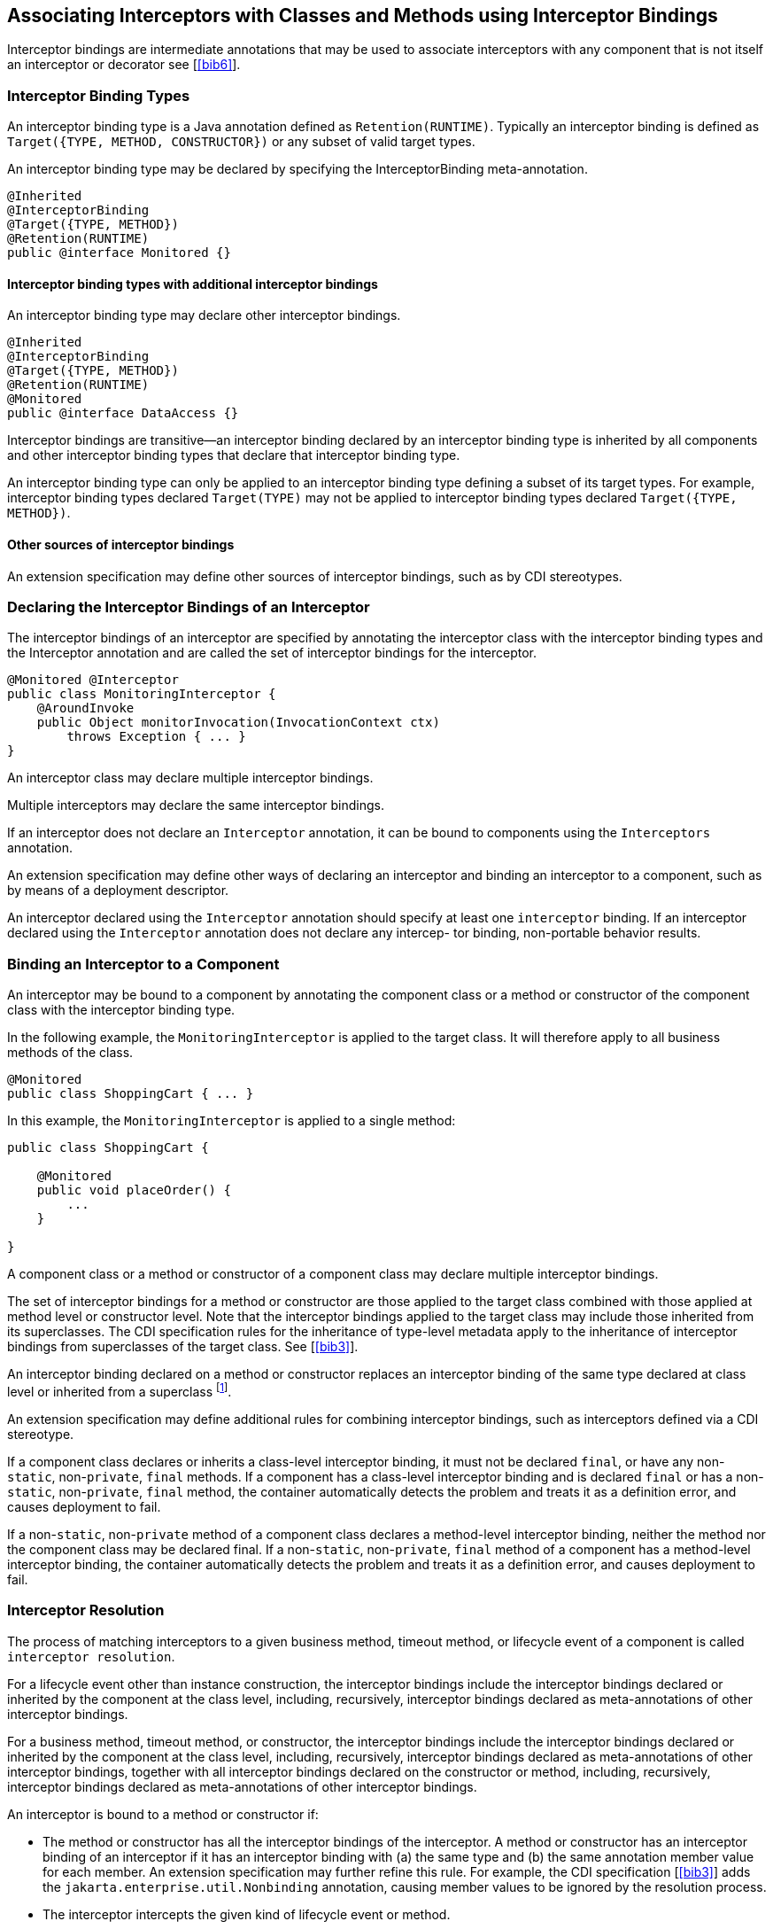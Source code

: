 ////
*******************************************************************
* Copyright (c) 2019, 2020 Eclipse Foundation
*
* This specification document is made available under the terms
* of the Eclipse Foundation Specification License v1.0, which is
* available at https://www.eclipse.org/legal/efsl.php.
*******************************************************************
////

[[associating_interceptors_with_classes_and_methods_using_interceptor_bindings]]
== Associating Interceptors with Classes and Methods using Interceptor Bindings

Interceptor bindings are intermediate
annotations that may be used to associate interceptors with any
component that is not itself an interceptor or decorator
see [<<bib6>>].

[[interceptor_binding_types]]
=== Interceptor Binding Types

An interceptor binding type is a Java
annotation defined as `Retention(RUNTIME)`. Typically an interceptor
binding is defined as `Target({TYPE, METHOD, CONSTRUCTOR})` or any subset
of valid target types.

An interceptor binding type may be declared
by specifying the InterceptorBinding meta-annotation.

[source, java]
----
@Inherited
@InterceptorBinding
@Target({TYPE, METHOD})
@Retention(RUNTIME)
public @interface Monitored {}
----

[[interceptor_binding_types_with_additional_interceptor_bindings]]
==== Interceptor binding types with additional interceptor bindings

An interceptor binding type may declare other
interceptor bindings.

[source, java]
----
@Inherited
@InterceptorBinding
@Target({TYPE, METHOD})
@Retention(RUNTIME)
@Monitored
public @interface DataAccess {}
----

Interceptor bindings are transitive—an
interceptor binding declared by an interceptor binding type is inherited
by all components and other interceptor binding types that declare that
interceptor binding type.

An interceptor binding type can only be
applied to an interceptor binding type defining a subset of its target
types. For example, interceptor binding types declared `Target(TYPE)` may
not be applied to interceptor binding types declared `Target({TYPE, METHOD})`.

[[other_sources_of_interceptor_bindings]]
==== Other sources of interceptor bindings

An extension specification may define other
sources of interceptor bindings, such as by CDI stereotypes.

[[declaring_the_interceptor_bindings_of_an_interceptor]]
=== Declaring the Interceptor Bindings of an Interceptor

The interceptor bindings of an interceptor
are specified by annotating the interceptor class with the interceptor
binding types and the Interceptor annotation and are called the set of
interceptor bindings for the interceptor.

[source, java]
----
@Monitored @Interceptor
public class MonitoringInterceptor {
    @AroundInvoke
    public Object monitorInvocation(InvocationContext ctx)
        throws Exception { ... }
}
----
An interceptor class may declare multiple
interceptor bindings.

Multiple interceptors may declare the same
interceptor bindings.

If an interceptor does not declare an
`Interceptor` annotation, it can be bound to components using the
`Interceptors` annotation.

An extension specification may define other
ways of declaring an interceptor and binding an interceptor to a
component, such as by means of a deployment descriptor.

An interceptor declared using the `Interceptor`
annotation should specify at least one `interceptor` binding. If an interceptor
declared using the `Interceptor` annotation does not declare any intercep-
tor binding, non-portable behavior results.

[[binding_an_interceptor_to_a_component]]
=== Binding an Interceptor to a Component

An interceptor may be bound to a component by
annotating the component class or a method or constructor of the
component class with the interceptor binding type.

In the following example, the
`MonitoringInterceptor` is applied to the target class. It will therefore
apply to all business methods of the class.

[source, java]
----
@Monitored
public class ShoppingCart { ... }
----


In this example, the `MonitoringInterceptor` is
applied to a single method:

[source, java]
----
public class ShoppingCart {

    @Monitored
    public void placeOrder() {
        ...
    }

}
----

A component class or a method or constructor
of a component class may declare multiple interceptor bindings.

The set of interceptor bindings for a method
or constructor are those applied to the target class combined with those
applied at method level or constructor level. Note that the interceptor
bindings applied to the target class may include those inherited from
its superclasses. The CDI specification rules for the inheritance of
type-level metadata apply to the inheritance of interceptor bindings
from superclasses of the target class. See [<<bib3>>].

An interceptor binding declared on a method
or constructor replaces an interceptor binding of the same type declared
at class level or inherited from a superclass footnote:[This requirement
follows the rules from the Jakarta Annotations specification, section 2.1 &#91;<<bib5>>&#91;.].

An extension specification may define
additional rules for combining interceptor bindings, such as
interceptors defined via a CDI stereotype.

If a component class declares or inherits a
class-level interceptor binding, it must not be declared `final`, or have
any non-`static`, non-`private`, `final` methods. If a component has a
class-level interceptor binding and is declared `final` or has a
non-`static`, non-`private`, `final` method, the container automatically
detects the problem and treats it as a definition error, and causes
deployment to fail.

If a non-`static`, non-`private` method of a
component class declares a method-level interceptor binding, neither the
method nor the component class may be declared final. If a non-`static`,
non-`private`, `final` method of a component has a method-level interceptor
binding, the container automatically detects the problem and treats it
as a definition error, and causes deployment to fail.

[[interceptor_resolution]]
=== Interceptor Resolution

The process of matching interceptors to a
given business method, timeout method, or lifecycle event of a component
is called `interceptor resolution`.

For a lifecycle event other than instance
construction, the interceptor bindings include the interceptor bindings
declared or inherited by the component at the class level, including,
recursively, interceptor bindings declared as meta-annotations of other
interceptor bindings.

For a business method, timeout method, or
constructor, the interceptor bindings include the interceptor bindings
declared or inherited by the component at the class level, including,
recursively, interceptor bindings declared as meta-annotations of other
interceptor bindings, together with all interceptor bindings declared on
the constructor or method, including, recursively, interceptor bindings
declared as meta-annotations of other interceptor bindings.

An interceptor is bound to a method or
constructor if:

- The method or constructor has all the
interceptor bindings of the interceptor. A method or constructor has an
interceptor binding of an interceptor if it has an interceptor binding
with (a) the same type and (b) the same annotation member value for each
member. An extension specification may further refine this rule. For
example, the CDI specification [<<bib3>>] adds the
`jakarta.enterprise.util.Nonbinding` annotation, causing member values to be
ignored by the resolution process.

- The interceptor intercepts the given kind of
lifecycle event or method.

- The interceptor is enabled. An interceptor is
enabled if the `Priority` annotation is applied to the interceptor
class footnote:[The Priority annotation also orders interceptors. See Chapter 5 <<interceptor_ordering>>.].
An extension specification may define other
means of enabling interceptors. For example, the CDI specification
enables an interceptor if the interceptor class is listed under the
`<interceptors>` element of the `beans.xml` file for the bean archive.

[[interceptors_with_multiple_bindings]]
==== Interceptors with multiple bindings

An interceptor class may specify multiple
interceptor bindings.

[source, java]
----
@Monitored @Logged @Interceptor @Priority(1100)
public class MonitoringLoggingInterceptor {
    @AroundInvoke
    public Object aroundInvoke(InvocationContext context)
        throws Exception { ... }
}
----

This interceptor will be bound to all methods
of this component:

[source, java]
----
@Monitored @Logged
public class ShoppingCart { ... }
----

The `MonitoringLoggingInterceptor` will not be
bound to methods of this component, since the Logged interceptor binding
does not appear:

[source, java]
----
@Monitored
public class ShoppingCart {
    public void placeOrder() { ... }
}
----

However, the `MonitoringLoggingInterceptor`
will be bound to the placeOrder method of this component:

[source, java]
----
@Monitored
public class ShoppingCart {
    @Logged
    public void placeOrder() { ... }
}
----

[[interceptor_binding_types_with_members]]
==== Interceptor binding types with members

Interceptor binding types may have annotation
members.

[source, java]
----
@Inherited
@InterceptorBinding
@Target({TYPE, METHOD})
@Retention(RUNTIME)
public @interface Monitored {
    boolean persistent();
}
----

Any interceptor with that interceptor binding
type must select a member value:

[source, java]
----
@Monitored(persistent=true) @Interceptor @Priority(2100)
public class PersistentMonitoringInterceptor {
    @AroundInvoke
    public Object monitorInvocation(InvocationContext ctx)
        throws Exception { ... }
}
----

The `PersistentMonitoringInterceptor` applies
to this component:

[source, java]
----
@Monitored(persistent=true)
public class ShoppingCart { ... }
----

But not to this component:

[source, java]
----
@Monitored(persistent=false)
public class SimpleShoppingCart { ... }
----

Annotation member values are compared using
the `equals` method.

Array-valued or annotation-valued members of
an interceptor binding type are not supported. An extension
specification may add support for these member types. For example the
CDI specification [<<bib3>>] adds the
`jakarta.enterprise.util.Nonbinding` annotation, allowing array-valued or
annotation-valued members to be used on the annotation type, but ignored
by the resolution process.

If the set of interceptor bindings of a
component class or interceptor, including bindings inherited from CDI
stereotypes [<<bib3>>] and other interceptor bindings,
has two instances of a certain interceptor binding type and the
instances have different values of some annotation member, the container
automatically detects the problem, treats it as a definition error, and
causes deployment to fail.

